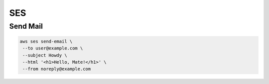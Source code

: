 SES
===

Send Mail
---------

.. code:: bash

   aws ses send-email \
    --to user@example.com \
    --subject Howdy \
    --html '<h1>Hello, Mate!</h1>' \
    --from noreply@example.com